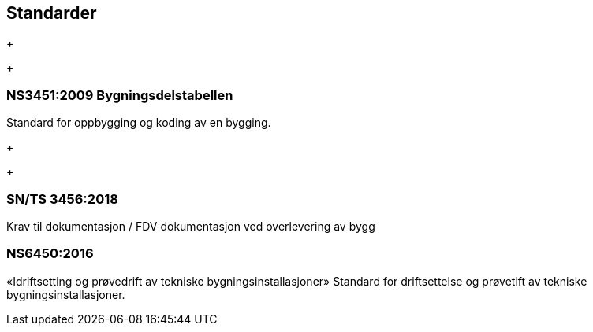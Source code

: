 == Standarder
+
+

=== NS3451:2009 Bygningsdelstabellen
Standard for oppbygging og koding av en bygging. 
+
+

=== SN/TS 3456:2018 
Krav til dokumentasjon / FDV dokumentasjon ved overlevering av bygg

=== NS6450:2016
«Idriftsetting og prøvedrift av tekniske bygningsinstallasjoner» 
Standard for driftsettelse og prøvetift av tekniske bygningsinstallasjoner. 